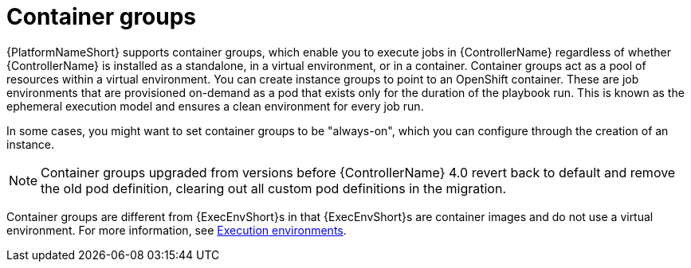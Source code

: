 [id="controller-container-groups"]

= Container groups

{PlatformNameShort} supports container groups, which enable you to execute jobs in {ControllerName} regardless of whether {ControllerName} is installed as a standalone, in a virtual environment, or in a container. 
Container groups act as a pool of resources within a virtual environment. 
You can create instance groups to point to an OpenShift container.
These are job environments that are provisioned on-demand as a pod that exists only for the duration of the playbook run. 
This is known as the ephemeral execution model and ensures a clean environment for every job run.

In some cases, you might want to set container groups to be "always-on", which you can configure through the creation of an instance.

[NOTE]
====
Container groups upgraded from versions before {ControllerName} 4.0 revert back to default and remove the old pod definition, clearing out all custom pod definitions in the migration.
====

Container groups are different from {ExecEnvShort}s in that {ExecEnvShort}s are container images and do not use a virtual environment. 
For more information, see xref:assembly-controller-execution-environments[Execution environments].
